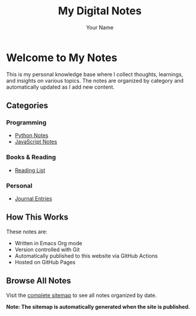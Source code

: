 #+TITLE: My Digital Notes
#+AUTHOR: Your Name
#+EMAIL: your.email@example.com
#+OPTIONS: toc:nil num:nil

* Welcome to My Notes

This is my personal knowledge base where I collect thoughts, learnings, and insights on various topics. The notes are organized by category and automatically updated as I add new content.

** Categories

*** Programming
- [[file:programming/python.org][Python Notes]]
- [[file:programming/javascript.org][JavaScript Notes]]

*** Books & Reading
- [[file:books/reading-list.org][Reading List]]

*** Personal
- [[file:personal/journal.org][Journal Entries]]

** How This Works

These notes are:
- Written in Emacs Org mode
- Version controlled with Git
- Automatically published to this website via GitHub Actions
- Hosted on GitHub Pages

** Browse All Notes

Visit the [[file:sitemap.org][complete sitemap]] to see all notes organized by date.

*Note: The sitemap is automatically generated when the site is published.*